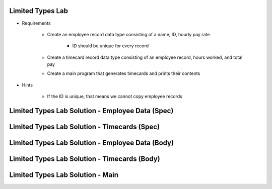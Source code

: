 -------------------
Limited Types Lab
-------------------

* Requirements

   - Create an employee record data type consisting of a name, ID, hourly pay rate

      + ID should be unique for every record

   - Create a timecard record data type consisting of an employee record, hours worked, and total pay
   - Create a main program that generates timecards and prints their contents

* Hints

   - If the ID is unique, that means we cannot copy employee records

---------------------------------------------------
Limited Types Lab Solution - Employee Data (Spec)
---------------------------------------------------

.. container:: source_include labs/answers/120_limited_types.txt :start-after:--Employee_Data_Spec :end-before:--Employee_Data_Spec :code:Ada

-------------------------------------------------
Limited Types Lab Solution - Timecards (Spec)
-------------------------------------------------

.. container:: source_include labs/answers/120_limited_types.txt :start-after:--Timecards_Spec :end-before:--Timecards_Spec :code:Ada

---------------------------------------------------
Limited Types Lab Solution - Employee Data (Body)
---------------------------------------------------

.. container:: source_include labs/answers/120_limited_types.txt :start-after:--Employee_Data_Body :end-before:--Employee_Data_Body :code:Ada

-------------------------------------------------
Limited Types Lab Solution - Timecards (Body)
-------------------------------------------------

.. container:: source_include labs/answers/120_limited_types.txt :start-after:--Timecards_Body :end-before:--Timecards_Body :code:Ada

-------------------------------------------------
Limited Types Lab Solution - Main
-------------------------------------------------

.. container:: source_include labs/answers/120_limited_types.txt :start-after:--Main :end-before:--Main :code:Ada
